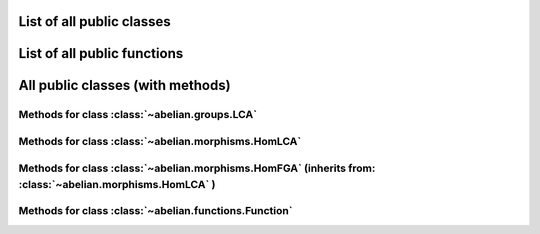 List of all public classes
------------------------------------------

.. autosummary::

    ~abelian.functions.Function
    ~abelian.morphisms.HomFGA
    ~abelian.morphisms.HomLCA
    ~abelian.groups.LCA

List of all public functions
------------------------------------------

.. autosummary::

    ~abelian.morphisms.Homomorphism
    ~abelian.linalg.factorizations.hermite_normal_form
    ~abelian.linalg.factorizations.smith_normal_form
    ~abelian.linalg.solvers.solve

All public classes (with methods)
------------------------------------------
Methods for class :class:`~abelian.groups.LCA` 
~~~~~~~~~~~~~~~~~~~~~~~~~~~~~~~~~~~~~~~~~~~~~~~~~~~~~~~~~~~~~~~~~~~~~~~~

.. autosummary::

    ~abelian.groups.LCA
    ~abelian.groups.LCA.__add__
    ~abelian.groups.LCA.__eq__
    ~abelian.groups.LCA.__getitem__
    ~abelian.groups.LCA.__init__
    ~abelian.groups.LCA.__iter__
    ~abelian.groups.LCA.__len__
    ~abelian.groups.LCA.__repr__
    ~abelian.groups.LCA.canonical
    ~abelian.groups.LCA.copy
    ~abelian.groups.LCA.dual
    ~abelian.groups.LCA.equal
    ~abelian.groups.LCA.getitem
    ~abelian.groups.LCA.is_FGA
    ~abelian.groups.LCA.isomorphic
    ~abelian.groups.LCA.iterate
    ~abelian.groups.LCA.length
    ~abelian.groups.LCA.project_element
    ~abelian.groups.LCA.rank
    ~abelian.groups.LCA.remove_indices
    ~abelian.groups.LCA.remove_trivial
    ~abelian.groups.LCA.sum
    ~abelian.groups.LCA.to_latex
  
Methods for class :class:`~abelian.morphisms.HomLCA` 
~~~~~~~~~~~~~~~~~~~~~~~~~~~~~~~~~~~~~~~~~~~~~~~~~~~~~~~~~~~~~~~~~~~~~~~~~~~~~~

.. autosummary::

    ~abelian.morphisms.HomLCA
    ~abelian.morphisms.HomLCA.__add__
    ~abelian.morphisms.HomLCA.__call__
    ~abelian.morphisms.HomLCA.__eq__
    ~abelian.morphisms.HomLCA.__getitem__
    ~abelian.morphisms.HomLCA.__init__
    ~abelian.morphisms.HomLCA.__mul__
    ~abelian.morphisms.HomLCA.__pow__
    ~abelian.morphisms.HomLCA.__radd__
    ~abelian.morphisms.HomLCA.__repr__
    ~abelian.morphisms.HomLCA.__rmul__
    ~abelian.morphisms.HomLCA.add
    ~abelian.morphisms.HomLCA.compose
    ~abelian.morphisms.HomLCA.compose_self
    ~abelian.morphisms.HomLCA.copy
    ~abelian.morphisms.HomLCA.dual
    ~abelian.morphisms.HomLCA.equal
    ~abelian.morphisms.HomLCA.evaluate
    ~abelian.morphisms.HomLCA.getitem
    ~abelian.morphisms.HomLCA.ismomorphic
    ~abelian.morphisms.HomLCA.remove_trivial_groups
    ~abelian.morphisms.HomLCA.stack_diag
    ~abelian.morphisms.HomLCA.stack_horiz
    ~abelian.morphisms.HomLCA.stack_vert
    ~abelian.morphisms.HomLCA.to_HomFGA
    ~abelian.morphisms.HomLCA.to_latex
    ~abelian.morphisms.HomLCA.zero
  
Methods for class :class:`~abelian.morphisms.HomFGA` (inherits from: :class:`~abelian.morphisms.HomLCA` )
~~~~~~~~~~~~~~~~~~~~~~~~~~~~~~~~~~~~~~~~~~~~~~~~~~~~~~~~~~~~~~~~~~~~~~~~~~~~~~~~~~~~~~~~~~~~~~~~~~~~~~~~~~~~~~~~~~~~~~~~~~~~~~~~~~

.. autosummary::

    ~abelian.morphisms.HomFGA
    ~abelian.morphisms.HomFGA.annihilator
    ~abelian.morphisms.HomFGA.coimage
    ~abelian.morphisms.HomFGA.cokernel
    ~abelian.morphisms.HomFGA.image
    ~abelian.morphisms.HomFGA.kernel
    ~abelian.morphisms.HomFGA.project_to_source
    ~abelian.morphisms.HomFGA.project_to_target
  
Methods for class :class:`~abelian.functions.Function` 
~~~~~~~~~~~~~~~~~~~~~~~~~~~~~~~~~~~~~~~~~~~~~~~~~~~~~~~~~~~~~~~~~~~~~~~~~~~~~~~~

.. autosummary::

    ~abelian.functions.Function
    ~abelian.functions.Function.__call__
    ~abelian.functions.Function.__init__
    ~abelian.functions.Function.convolve
    ~abelian.functions.Function.dft
    ~abelian.functions.Function.evaluate
    ~abelian.functions.Function.pointwise
    ~abelian.functions.Function.pullback
    ~abelian.functions.Function.pushfoward
  
